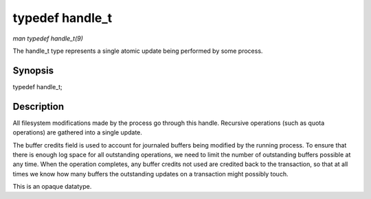 
.. _API-typedef-handle-t:

================
typedef handle_t
================

*man typedef handle_t(9)*

The handle_t type represents a single atomic update being performed by some process.


Synopsis
========
typedef handle_t;

Description
===========

All filesystem modifications made by the process go through this handle. Recursive operations (such as quota operations) are gathered into a single update.

The buffer credits field is used to account for journaled buffers being modified by the running process. To ensure that there is enough log space for all outstanding operations, we
need to limit the number of outstanding buffers possible at any time. When the operation completes, any buffer credits not used are credited back to the transaction, so that at all
times we know how many buffers the outstanding updates on a transaction might possibly touch.

This is an opaque datatype.
